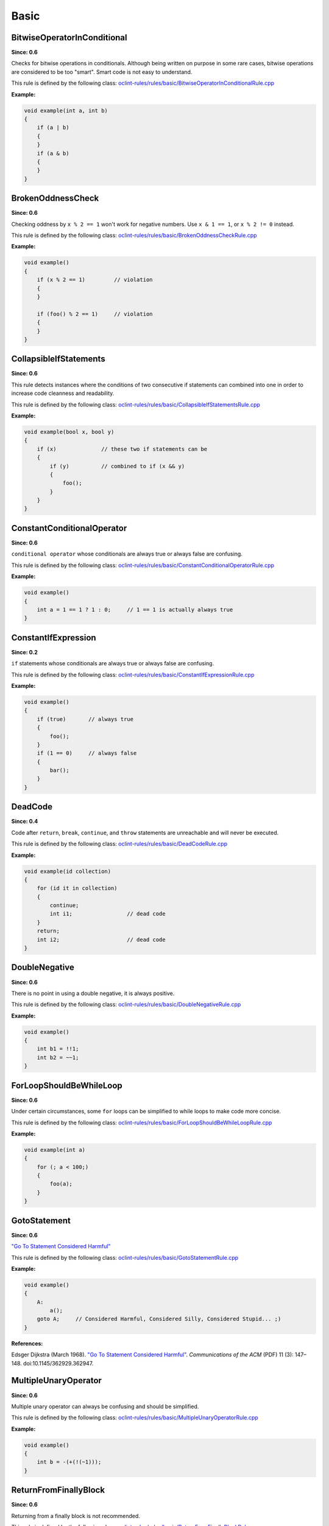Basic
=====

BitwiseOperatorInConditional
----------------------------

**Since: 0.6**

Checks for bitwise operations in conditionals. Although being written on purpose in some rare cases, bitwise operations are considered to be too "smart". Smart code is not easy to understand.

This rule is defined by the following class: `oclint-rules/rules/basic/BitwiseOperatorInConditionalRule.cpp <https://github.com/oclint/oclint/blob/master/oclint-rules/rules/basic/BitwiseOperatorInConditionalRule.cpp>`_

**Example:**

.. code-block:: cpp

    void example(int a, int b)
    {
        if (a | b)
        {
        }
        if (a & b)
        {
        }
    }

BrokenOddnessCheck
------------------

**Since: 0.6**

Checking oddness by ``x % 2 == 1`` won't work for negative numbers. Use ``x & 1 == 1``, or ``x % 2 != 0`` instead.

This rule is defined by the following class: `oclint-rules/rules/basic/BrokenOddnessCheckRule.cpp <https://github.com/oclint/oclint/blob/master/oclint-rules/rules/basic/BrokenOddnessCheckRule.cpp>`_

**Example:**

.. code-block:: cpp

    void example()
    {
        if (x % 2 == 1)         // violation
        {
        }

        if (foo() % 2 == 1)     // violation
        {
        }
    }

CollapsibleIfStatements
-----------------------

**Since: 0.6**

This rule detects instances where the conditions of two consecutive if statements can combined into one in order to increase code cleanness and readability.

This rule is defined by the following class: `oclint-rules/rules/basic/CollapsibleIfStatementsRule.cpp <https://github.com/oclint/oclint/blob/master/oclint-rules/rules/basic/CollapsibleIfStatementsRule.cpp>`_

**Example:**

.. code-block:: cpp

    void example(bool x, bool y)
    {
        if (x)              // these two if statements can be
        {
            if (y)          // combined to if (x && y)
            {
                foo();
            }
        }
    }

ConstantConditionalOperator
---------------------------

**Since: 0.6**

``conditional operator`` whose conditionals are always true or always false are confusing.

This rule is defined by the following class: `oclint-rules/rules/basic/ConstantConditionalOperatorRule.cpp <https://github.com/oclint/oclint/blob/master/oclint-rules/rules/basic/ConstantConditionalOperatorRule.cpp>`_

**Example:**

.. code-block:: cpp

    void example()
    {
        int a = 1 == 1 ? 1 : 0;     // 1 == 1 is actually always true
    }

ConstantIfExpression
--------------------

**Since: 0.2**

``if`` statements whose conditionals are always true or always false are confusing.

This rule is defined by the following class: `oclint-rules/rules/basic/ConstantIfExpressionRule.cpp <https://github.com/oclint/oclint/blob/master/oclint-rules/rules/basic/ConstantIfExpressionRule.cpp>`_

**Example:**

.. code-block:: cpp

    void example()
    {
        if (true)       // always true
        {
            foo();
        }
        if (1 == 0)     // always false
        {
            bar();
        }
    }

DeadCode
--------

**Since: 0.4**

Code after ``return``, ``break``, ``continue``, and ``throw`` statements are unreachable and will never be executed.

This rule is defined by the following class: `oclint-rules/rules/basic/DeadCodeRule.cpp <https://github.com/oclint/oclint/blob/master/oclint-rules/rules/basic/DeadCodeRule.cpp>`_

**Example:**

.. code-block:: objective-c

    void example(id collection)
    {
        for (id it in collection)
        {
            continue;
            int i1;                 // dead code
        }
        return;
        int i2;                     // dead code
    }

DoubleNegative
--------------

**Since: 0.6**

There is no point in using a double negative, it is always positive.

This rule is defined by the following class: `oclint-rules/rules/basic/DoubleNegativeRule.cpp <https://github.com/oclint/oclint/blob/master/oclint-rules/rules/basic/DoubleNegativeRule.cpp>`_

**Example:**

.. code-block:: cpp

    void example()
    {
        int b1 = !!1;
        int b2 = ~~1;
    }

ForLoopShouldBeWhileLoop
------------------------

**Since: 0.6**

Under certain circumstances, some ``for`` loops can be simplified to while loops to make code more concise.

This rule is defined by the following class: `oclint-rules/rules/basic/ForLoopShouldBeWhileLoopRule.cpp <https://github.com/oclint/oclint/blob/master/oclint-rules/rules/basic/ForLoopShouldBeWhileLoopRule.cpp>`_

**Example:**

.. code-block:: cpp

    void example(int a)
    {
        for (; a < 100;)
        {
            foo(a);
        }
    }

GotoStatement
-------------

**Since: 0.6**

`"Go To Statement Considered Harmful" <http://www.cs.utexas.edu/users/EWD/ewd02xx/EWD215.PDF>`_

This rule is defined by the following class: `oclint-rules/rules/basic/GotoStatementRule.cpp <https://github.com/oclint/oclint/blob/master/oclint-rules/rules/basic/GotoStatementRule.cpp>`_

**Example:**

.. code-block:: cpp

    void example()
    {
        A:
            a();
        goto A;     // Considered Harmful, Considered Silly, Considered Stupid... ;)
    }

**References:**

Edsger Dijkstra (March 1968). `"Go To Statement Considered Harmful" <http://www.cs.utexas.edu/users/EWD/ewd02xx/EWD215.PDF>`_. *Communications of the ACM* (PDF) 11 (3): 147–148. doi:10.1145/362929.362947.

MultipleUnaryOperator
---------------------

**Since: 0.6**

Multiple unary operator can always be confusing and should be simplified.

This rule is defined by the following class: `oclint-rules/rules/basic/MultipleUnaryOperatorRule.cpp <https://github.com/oclint/oclint/blob/master/oclint-rules/rules/basic/MultipleUnaryOperatorRule.cpp>`_

**Example:**

.. code-block:: cpp

    void example()
    {
        int b = -(+(!(~1)));
    }

ReturnFromFinallyBlock
----------------------

**Since: 0.6**

Returning from a finally block is not recommended.

This rule is defined by the following class: `oclint-rules/rules/basic/ReturnFromFinallyBlockRule.cpp <https://github.com/oclint/oclint/blob/master/oclint-rules/rules/basic/ReturnFromFinallyBlockRule.cpp>`_

**Example:**

.. code-block:: objective-c

    void example()
    {
        @try
        {
            foo();
        }
        @catch(id ex)
        {
            bar();
        }
        @finally
        {
            return;         // this can discard exceptions.
        }
    }

ThrowExceptionFromFinallyBlock
------------------------------

**Since: 0.6**

Throwing exceptions within a ``finally`` block may mask other exceptions or code defects.

This rule is defined by the following class: `oclint-rules/rules/basic/ThrowExceptionFromFinallyBlockRule.cpp <https://github.com/oclint/oclint/blob/master/oclint-rules/rules/basic/ThrowExceptionFromFinallyBlockRule.cpp>`_

**Example:**

.. code-block:: objective-c

    void example()
    {
        @try {;}
        @catch(id ex) {;}
        @finally {
            id ex1;
            @throw ex1;                              // this throws an exception
            NSException *ex2 = [NSException new];
            [ex2 raise];                             // this throws an exception, too
        }
    }

